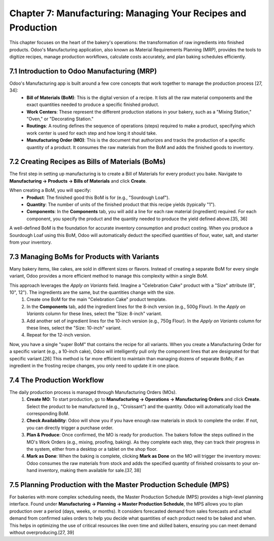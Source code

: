 Chapter 7: Manufacturing: Managing Your Recipes and Production
**************************************************************

This chapter focuses on the heart of the bakery's operations: the transformation of raw ingredients into finished products. Odoo's Manufacturing application, also known as Material Requirements Planning (MRP), provides the tools to digitize recipes, manage production workflows, calculate costs accurately, and plan baking schedules efficiently.

7.1 Introduction to Odoo Manufacturing (MRP)
=============================================

Odoo's Manufacturing app is built around a few core concepts that work together to manage the production process [27, 34]:
    *   **Bill of Materials (BoM)**: This is the digital version of a recipe. It lists all the raw material components and the exact quantities needed to produce a specific finished product.
    *   **Work Centers**: These represent the different production stations in your bakery, such as a "Mixing Station," "Oven," or "Decorating Station."
    *   **Routings**: A routing defines the sequence of operations (steps) required to make a product, specifying which work center is used for each step and how long it should take.
    *   **Manufacturing Order (MO)**: This is the document that authorizes and tracks the production of a specific quantity of a product. It consumes the raw materials from the BoM and adds the finished goods to inventory.

7.2 Creating Recipes as Bills of Materials (BoMs)
===================================================

The first step in setting up manufacturing is to create a Bill of Materials for every product you bake. Navigate to **Manufacturing -> Products -> Bills of Materials** and click **Create**.

When creating a BoM, you will specify:
    *   **Product**: The finished good this BoM is for (e.g., "Sourdough Loaf").
    *   **Quantity**: The number of units of the finished product that this recipe yields (typically "1").
    *   **Components**: In the **Components** tab, you will add a line for each raw material (ingredient) required. For each component, you specify the product and the quantity needed to produce the yield defined above.[35, 36]

A well-defined BoM is the foundation for accurate inventory consumption and product costing. When you produce a Sourdough Loaf using this BoM, Odoo will automatically deduct the specified quantities of flour, water, salt, and starter from your inventory.

.. image:: /images/chapter7/bom_form.png
   :alt: The Bill of Materials form in Odoo for a Sourdough Loaf, showing components and quantities.

7.3 Managing BoMs for Products with Variants
============================================

Many bakery items, like cakes, are sold in different sizes or flavors. Instead of creating a separate BoM for every single variant, Odoo provides a more efficient method to manage this complexity within a single BoM.

This approach leverages the `Apply on Variants` field. Imagine a "Celebration Cake" product with a "Size" attribute (8", 10", 12"). The ingredients are the same, but the quantities change with the size.
    1.  Create one BoM for the main "Celebration Cake" product template.
    2.  In the **Components** tab, add the ingredient lines for the 8-inch version (e.g., 500g Flour). In the `Apply on Variants` column for these lines, select the "Size: 8-inch" variant.
    3.  Add another set of ingredient lines for the 10-inch version (e.g., 750g Flour). In the `Apply on Variants` column for these lines, select the "Size: 10-inch" variant.
    4.  Repeat for the 12-inch version.

Now, you have a single "super BoM" that contains the recipe for all variants. When you create a Manufacturing Order for a specific variant (e.g., a 10-inch cake), Odoo will intelligently pull only the component lines that are designated for that specific variant.[26] This method is far more efficient to maintain than managing dozens of separate BoMs; if an ingredient in the frosting recipe changes, you only need to update it in one place.

7.4 The Production Workflow
===========================

The daily production process is managed through Manufacturing Orders (MOs).
    1.  **Create MO**: To start production, go to **Manufacturing -> Operations -> Manufacturing Orders** and click **Create**. Select the product to be manufactured (e.g., "Croissant") and the quantity. Odoo will automatically load the corresponding BoM.
    2.  **Check Availability**: Odoo will show you if you have enough raw materials in stock to complete the order. If not, you can directly trigger a purchase order.
    3.  **Plan & Produce**: Once confirmed, the MO is ready for production. The bakers follow the steps outlined in the MO's Work Orders (e.g., mixing, proofing, baking). As they complete each step, they can track their progress in the system, either from a desktop or a tablet on the shop floor.
    4.  **Mark as Done**: When the baking is complete, clicking **Mark as Done** on the MO will trigger the inventory moves: Odoo consumes the raw materials from stock and adds the specified quantity of finished croissants to your on-hand inventory, making them available for sale.[37, 38]

7.5 Planning Production with the Master Production Schedule (MPS)
==================================================================

For bakeries with more complex scheduling needs, the Master Production Schedule (MPS) provides a high-level planning interface. Found under **Manufacturing -> Planning -> Master Production Schedule**, the MPS allows you to plan production over a period (days, weeks, or months). It considers forecasted demand from sales forecasts and actual demand from confirmed sales orders to help you decide what quantities of each product need to be baked and when. This helps in optimizing the use of critical resources like oven time and skilled bakers, ensuring you can meet demand without overproducing.[27, 39]
